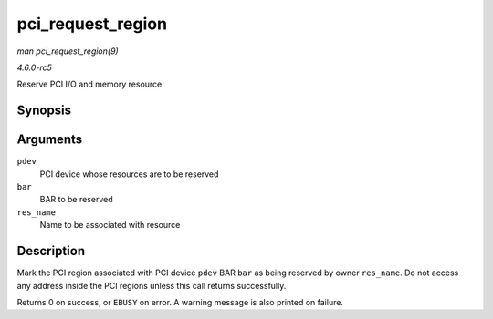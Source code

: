 .. -*- coding: utf-8; mode: rst -*-

.. _API-pci-request-region:

==================
pci_request_region
==================

*man pci_request_region(9)*

*4.6.0-rc5*

Reserve PCI I/O and memory resource


Synopsis
========

.. c:function:: int pci_request_region( struct pci_dev * pdev, int bar, const char * res_name )

Arguments
=========

``pdev``
    PCI device whose resources are to be reserved

``bar``
    BAR to be reserved

``res_name``
    Name to be associated with resource


Description
===========

Mark the PCI region associated with PCI device ``pdev`` BAR ``bar`` as
being reserved by owner ``res_name``. Do not access any address inside
the PCI regions unless this call returns successfully.

Returns 0 on success, or ``EBUSY`` on error. A warning message is also
printed on failure.


.. ------------------------------------------------------------------------------
.. This file was automatically converted from DocBook-XML with the dbxml
.. library (https://github.com/return42/sphkerneldoc). The origin XML comes
.. from the linux kernel, refer to:
..
.. * https://github.com/torvalds/linux/tree/master/Documentation/DocBook
.. ------------------------------------------------------------------------------
